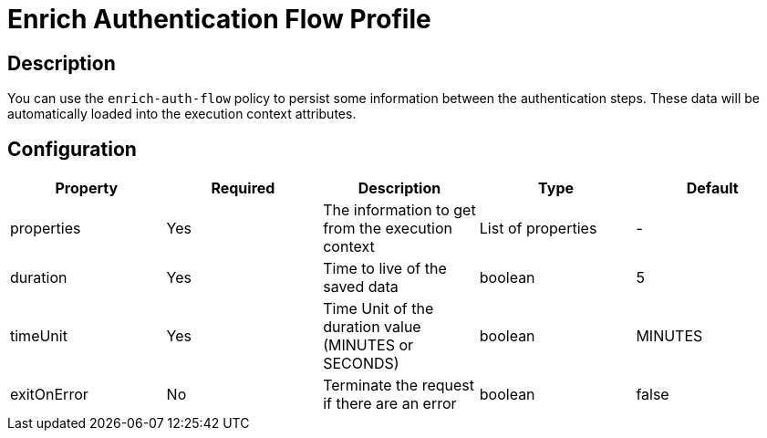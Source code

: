 = Enrich Authentication Flow Profile

== Description

You can use the `enrich-auth-flow` policy to persist some information between the authentication steps.
These data will be automatically loaded into the execution context attributes.

== Configuration

|===
|Property |Required |Description |Type |Default

.^|properties
^.^|Yes
|The information to get from the execution context
^.^|List of properties
^.^|-

.^|duration
^.^|Yes
|Time to  live of the saved data
^.^|boolean
^.^|5

.^|timeUnit
^.^|Yes
|Time Unit of the duration value (MINUTES or SECONDS)
^.^|boolean
^.^|MINUTES

.^|exitOnError
^.^|No
|Terminate the request if there are an error
^.^|boolean
^.^|false

|===
